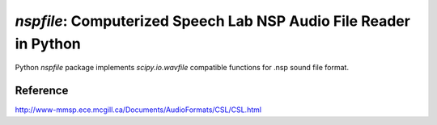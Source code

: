 `nspfile`: Computerized Speech Lab NSP Audio File Reader in Python
===================================================

.. image:: https://img.shields.io/pypi/v/nspfile
  :alt: PyPI
.. image:: https://img.shields.io/pypi/status/nspfile
  :alt: PyPI - Status
.. image:: https://img.shields.io/pypi/pyversions/nspfile
  :alt: PyPI - Python Version
.. image:: https://img.shields.io/github/license/tikuma-lsuhsc/python-nspfile
  :alt: GitHub
.. image:: https://img.shields.io/github/workflow/status/tikuma-lsuhsc/python-nspfile/Run%20Tests
  :alt: GitHub Workflow Status

Python `nspfile` package implements `scipy.io.wavfile` compatible functions for .nsp sound file format.

Reference
---------

http://www-mmsp.ece.mcgill.ca/Documents/AudioFormats/CSL/CSL.html
